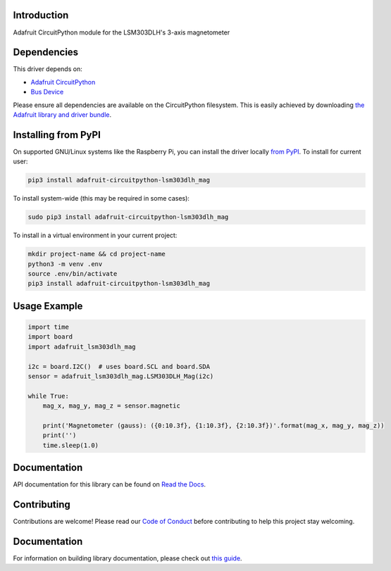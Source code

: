 
Introduction
============

.. image:: https://readthedocs.org/projects/adafruit-circuitpython-lsm303dlh-mag/badge/?version=latest
    :target: https://circuitpython.readthedocs.io/projects/lsm303dlh-mag/en/latest/
    :alt: Documentation Status

.. image :: https://img.shields.io/discord/327254708534116352.svg
    :target: https://adafru.it/discord
    :alt: Discord

.. image:: https://github.com/adafruit/Adafruit_CircuitPython_LSM303DLH_Mag/workflows/Build%20CI/badge.svg
    :target: https://github.com/adafruit/Adafruit_CircuitPython_LSM303DLH_Mag/actions/
    :alt: Build Status

Adafruit CircuitPython module for the LSM303DLH's 3-axis magnetometer

Dependencies
=============
This driver depends on:

* `Adafruit CircuitPython <https://github.com/adafruit/circuitpython>`_
* `Bus Device <https://github.com/adafruit/Adafruit_CircuitPython_BusDevice>`_

Please ensure all dependencies are available on the CircuitPython filesystem.
This is easily achieved by downloading
`the Adafruit library and driver bundle <https://github.com/adafruit/Adafruit_CircuitPython_Bundle>`_.

Installing from PyPI
====================

On supported GNU/Linux systems like the Raspberry Pi, you can install the driver locally `from
PyPI <https://pypi.org/project/adafruit-circuitpython-lsm303dlh_mag/>`_. To install for current user:

.. code-block:: shell

    pip3 install adafruit-circuitpython-lsm303dlh_mag

To install system-wide (this may be required in some cases):

.. code-block:: shell

    sudo pip3 install adafruit-circuitpython-lsm303dlh_mag

To install in a virtual environment in your current project:

.. code-block:: shell

    mkdir project-name && cd project-name
    python3 -m venv .env
    source .env/bin/activate
    pip3 install adafruit-circuitpython-lsm303dlh_mag

Usage Example
=============

.. code-block:: python3

    import time
    import board
    import adafruit_lsm303dlh_mag

    i2c = board.I2C()  # uses board.SCL and board.SDA
    sensor = adafruit_lsm303dlh_mag.LSM303DLH_Mag(i2c)

    while True:
        mag_x, mag_y, mag_z = sensor.magnetic

        print('Magnetometer (gauss): ({0:10.3f}, {1:10.3f}, {2:10.3f})'.format(mag_x, mag_y, mag_z))
        print('')
        time.sleep(1.0)


Documentation
=============

API documentation for this library can be found on `Read the Docs <https://circuitpython.readthedocs.io/projects/lsm303dlh-mag/en/latest/>`_.

Contributing
============

Contributions are welcome! Please read our `Code of Conduct
<https://github.com/adafruit/Adafruit_CircuitPython_LSM303DLH_Mag/blob/main/CODE_OF_CONDUCT.md>`_
before contributing to help this project stay welcoming.

Documentation
=============

For information on building library documentation, please check out `this guide <https://learn.adafruit.com/creating-and-sharing-a-circuitpython-library/sharing-our-docs-on-readthedocs#sphinx-5-1>`_.

